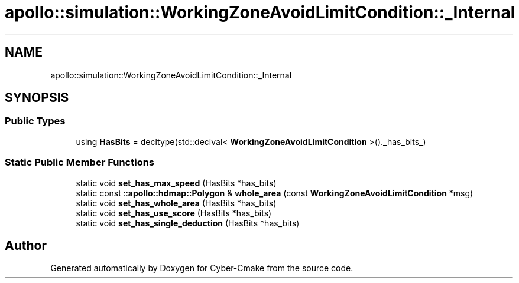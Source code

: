 .TH "apollo::simulation::WorkingZoneAvoidLimitCondition::_Internal" 3 "Sun Sep 3 2023" "Version 8.0" "Cyber-Cmake" \" -*- nroff -*-
.ad l
.nh
.SH NAME
apollo::simulation::WorkingZoneAvoidLimitCondition::_Internal
.SH SYNOPSIS
.br
.PP
.SS "Public Types"

.in +1c
.ti -1c
.RI "using \fBHasBits\fP = decltype(std::declval< \fBWorkingZoneAvoidLimitCondition\fP >()\&._has_bits_)"
.br
.in -1c
.SS "Static Public Member Functions"

.in +1c
.ti -1c
.RI "static void \fBset_has_max_speed\fP (HasBits *has_bits)"
.br
.ti -1c
.RI "static const ::\fBapollo::hdmap::Polygon\fP & \fBwhole_area\fP (const \fBWorkingZoneAvoidLimitCondition\fP *msg)"
.br
.ti -1c
.RI "static void \fBset_has_whole_area\fP (HasBits *has_bits)"
.br
.ti -1c
.RI "static void \fBset_has_use_score\fP (HasBits *has_bits)"
.br
.ti -1c
.RI "static void \fBset_has_single_deduction\fP (HasBits *has_bits)"
.br
.in -1c

.SH "Author"
.PP 
Generated automatically by Doxygen for Cyber-Cmake from the source code\&.
